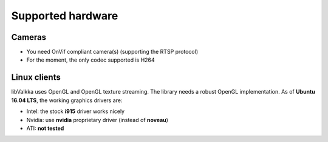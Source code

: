 Supported hardware
==================

Cameras
-------

- You need OnVif compliant camera(s) (supporting the RTSP protocol)
- For the moment, the only codec supported is H264


Linux clients
-------------

libValkka uses OpenGL and OpenGL texture streaming.   The library needs a robust OpenGL implementation.  As of **Ubuntu 16.04 LTS**, the working graphics drivers are:

- Intel: the stock **i915** driver works nicely
- Nvidia: use **nvidia** proprietary driver (instead of **noveau**)
- ATI: **not tested**
